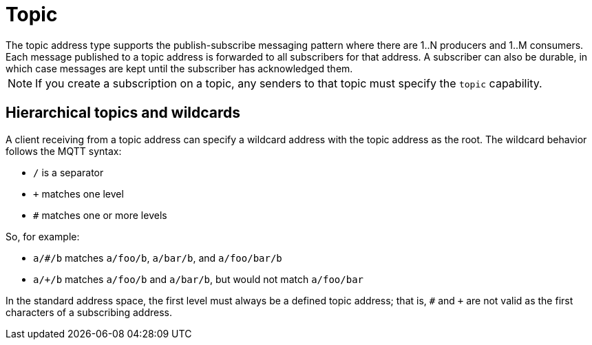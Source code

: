 // Module included in the following assemblies:
//
// assembly-standard-address-types.adoc

[id='con-standard-topic-{context}']
= Topic
// !standard.address.topic.shortDescription:A publish-subscribe topic
// !standard.address.topic.longDescription:start
The topic address type supports the publish-subscribe messaging pattern where there are 1..N producers and 1..M consumers. Each message published to a topic address is forwarded to all subscribers for that address. A subscriber can also be durable, in which case messages are kept until the subscriber has acknowledged them.
// !standard.address.topic.longDescription:stop

NOTE: If you create a subscription on a topic, any senders to that topic must specify the `topic` capability.

== Hierarchical topics and wildcards

A client receiving from a topic address can specify a wildcard address with the topic address as the root. The wildcard behavior follows the MQTT syntax:

* `/` is a separator
* `+` matches one level
* `#` matches one or more levels

So, for example:

* `a/#/b` matches `a/foo/b`, `a/bar/b`, and `a/foo/bar/b`

* `a/+/b` matches `a/foo/b` and `a/bar/b`, but would not match `a/foo/bar`

In the standard address space, the first level must always be a defined topic address; that is, `#` and `+` are not valid as the first characters of a subscribing address.


